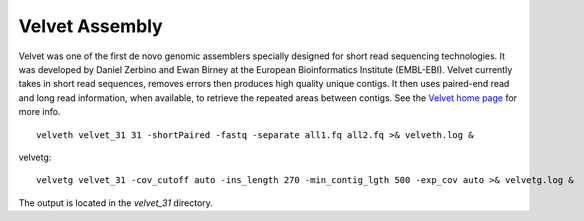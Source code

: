 Velvet Assembly
===============

Velvet was one of the first de novo genomic assemblers specially designed for short read sequencing technologies. It was  developed by Daniel Zerbino and Ewan Birney at the European Bioinformatics Institute (EMBL-EBI). Velvet currently takes in short read sequences, removes errors then produces high quality unique contigs. It then uses paired-end read and long read information, when available, to retrieve the repeated areas between contigs. See the `Velvet home page <https://www.ebi.ac.uk/~zerbino/velvet/>`_ for more info.


::

  velveth velvet_31 31 -shortPaired -fastq -separate all1.fq all2.fq >& velveth.log &

velvetg::

  velvetg velvet_31 -cov_cutoff auto -ins_length 270 -min_contig_lgth 500 -exp_cov auto >& velvetg.log &

The output is located in the `velvet_31` directory.
